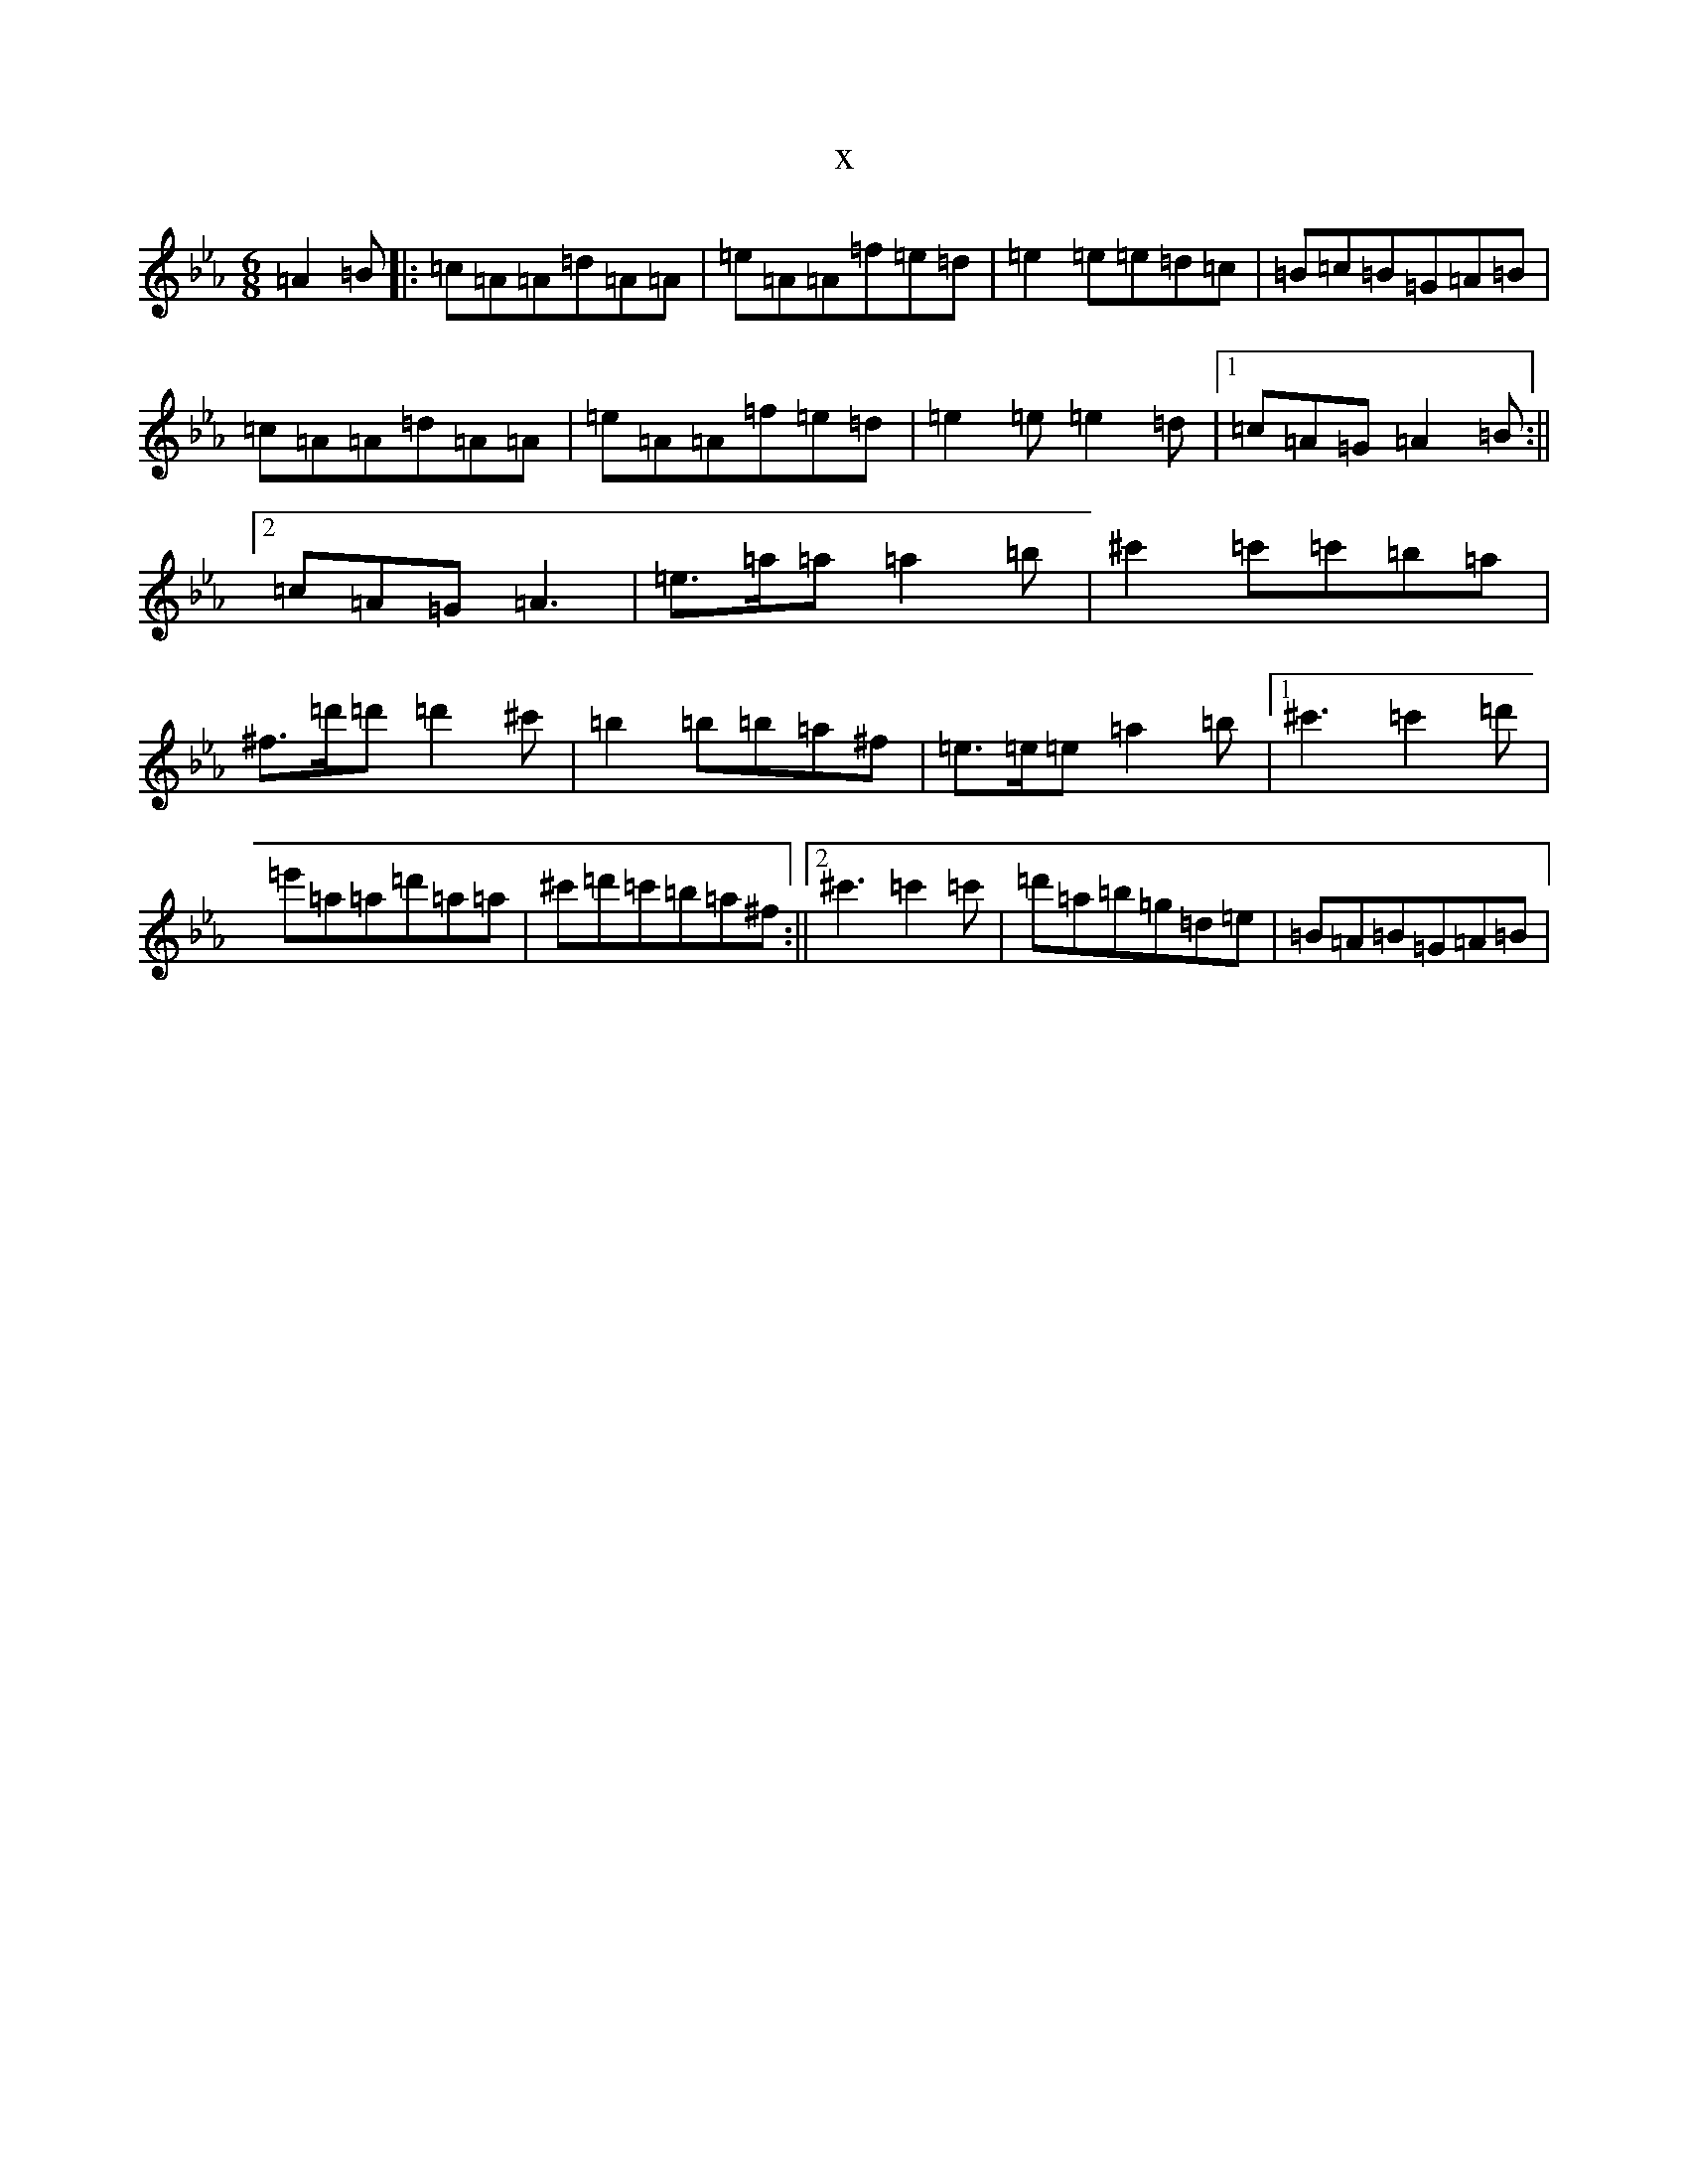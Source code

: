 X:1233
T:x
L:1/8
M:6/8
K: C minor
=A2=B|:=c=A=A=d=A=A|=e=A=A=f=e=d|=e2=e=e=d=c|=B=c=B=G=A=B|=c=A=A=d=A=A|=e=A=A=f=e=d|=e2=e=e2=d|1=c=A=G=A2=B:||2=c=A=G=A3|=e>=a=a=a2=b|^c'2=c'=c'=b=a|^f>=d'=d'=d'2^c'|=b2=b=b=a^f|=e>=e=e=a2=b|1^c'3=c'2=d'|=e'=a=a=d'=a=a|^c'=d'=c'=b=a^f:||2^c'3=c'2=c'|=d'=a=b=g=d=e|=B=A=B=G=A=B|